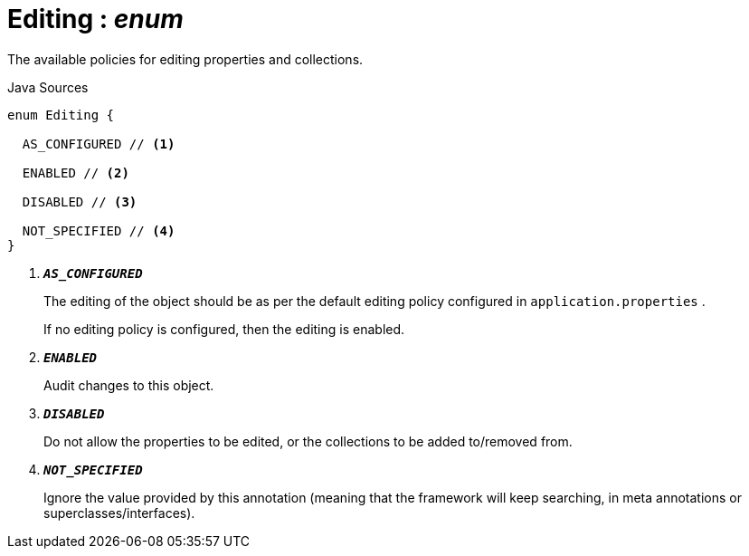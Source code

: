 = Editing : _enum_
:Notice: Licensed to the Apache Software Foundation (ASF) under one or more contributor license agreements. See the NOTICE file distributed with this work for additional information regarding copyright ownership. The ASF licenses this file to you under the Apache License, Version 2.0 (the "License"); you may not use this file except in compliance with the License. You may obtain a copy of the License at. http://www.apache.org/licenses/LICENSE-2.0 . Unless required by applicable law or agreed to in writing, software distributed under the License is distributed on an "AS IS" BASIS, WITHOUT WARRANTIES OR  CONDITIONS OF ANY KIND, either express or implied. See the License for the specific language governing permissions and limitations under the License.

The available policies for editing properties and collections.

.Java Sources
[source,java]
----
enum Editing {

  AS_CONFIGURED // <.>

  ENABLED // <.>

  DISABLED // <.>

  NOT_SPECIFIED // <.>
}
----

<.> `[teal]#*_AS_CONFIGURED_*#`
+
--
The editing of the object should be as per the default editing policy configured in `application.properties` .

If no editing policy is configured, then the editing is enabled.
--
<.> `[teal]#*_ENABLED_*#`
+
--
Audit changes to this object.
--
<.> `[teal]#*_DISABLED_*#`
+
--
Do not allow the properties to be edited, or the collections to be added to/removed from.
--
<.> `[teal]#*_NOT_SPECIFIED_*#`
+
--
Ignore the value provided by this annotation (meaning that the framework will keep searching, in meta annotations or superclasses/interfaces).
--

